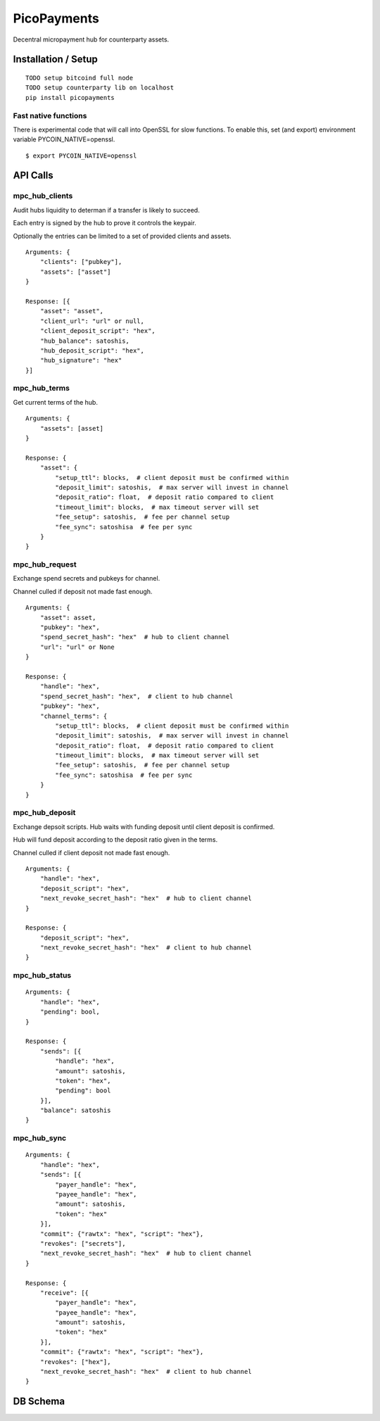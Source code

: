 ############
PicoPayments
############

|BuildLink|_ |CoverageLink|_ |LicenseLink|_ |IssuesLink|_


.. |BuildLink| image:: https://travis-ci.org/Storj/picopayments.svg
.. _BuildLink: https://travis-ci.org/Storj/picopayments

.. |CoverageLink| image:: https://coveralls.io/repos/Storj/picopayments/badge.svg
.. _CoverageLink: https://coveralls.io/r/Storj/picopayments

.. |LicenseLink| image:: https://img.shields.io/badge/license-MIT-blue.svg
.. _LicenseLink: https://raw.githubusercontent.com/F483/picopayments/master/LICENSE

.. |IssuesLink| image:: https://img.shields.io/github/issues/F483/picopayments.svg
.. _IssuesLink: https://github.com/F483/picopayments/issues


Decentral micropayment hub for counterparty assets.


====================
Installation / Setup
====================

::

  TODO setup bitcoind full node
  TODO setup counterparty lib on localhost
  pip install picopayments


---------------------
Fast native functions
---------------------

There is experimental code that will call into OpenSSL for slow functions.
To enable this, set (and export) environment variable PYCOIN_NATIVE=openssl.

::

  $ export PYCOIN_NATIVE=openssl


=========
API Calls
=========

---------------
mpc_hub_clients
---------------

Audit hubs liquidity to determan if a transfer is likely to succeed.

Each entry is signed by the hub to prove it controls the keypair.

Optionally the entries can be limited to a set of provided clients and assets.

::

    Arguments: {
        "clients": ["pubkey"],
        "assets": ["asset"]
    }

    Response: [{
        "asset": "asset",
        "client_url": "url" or null,
        "client_deposit_script": "hex",
        "hub_balance": satoshis,
        "hub_deposit_script": "hex",
        "hub_signature": "hex"
    }]


-------------
mpc_hub_terms
-------------

Get current terms of the hub.

::

    Arguments: {
        "assets": [asset]
    }

    Response: {
        "asset": {
            "setup_ttl": blocks,  # client deposit must be confirmed within
            "deposit_limit": satoshis,  # max server will invest in channel
            "deposit_ratio": float,  # deposit ratio compared to client
            "timeout_limit": blocks,  # max timeout server will set
            "fee_setup": satoshis,  # fee per channel setup
            "fee_sync": satoshisa  # fee per sync
        }
    }

---------------
mpc_hub_request
---------------

Exchange spend secrets and pubkeys for channel.

Channel culled if deposit not made fast enough.

::

    Arguments: {
        "asset": asset,
        "pubkey": "hex",
        "spend_secret_hash": "hex"  # hub to client channel
        "url": "url" or None
    }

    Response: {
        "handle": "hex",
        "spend_secret_hash": "hex",  # client to hub channel
        "pubkey": "hex",
        "channel_terms": {
            "setup_ttl": blocks,  # client deposit must be confirmed within
            "deposit_limit": satoshis,  # max server will invest in channel
            "deposit_ratio": float,  # deposit ratio compared to client
            "timeout_limit": blocks,  # max timeout server will set
            "fee_setup": satoshis,  # fee per channel setup
            "fee_sync": satoshisa  # fee per sync
        }
    }


---------------
mpc_hub_deposit
---------------

Exchange depsoit scripts. Hub waits with funding deposit until client deposit is confirmed.

Hub will fund deposit according to the deposit ratio given in the terms.

Channel culled if client deposit not made fast enough.

::

    Arguments: {
        "handle": "hex",
        "deposit_script": "hex",
        "next_revoke_secret_hash": "hex"  # hub to client channel
    }

    Response: {
        "deposit_script": "hex",
        "next_revoke_secret_hash": "hex"  # client to hub channel
    }

--------------
mpc_hub_status
--------------

::

    Arguments: {
        "handle": "hex",
        "pending": bool,
    }

    Response: {
        "sends": [{
            "handle": "hex",
            "amount": satoshis,
            "token": "hex",
            "pending": bool
        }],
        "balance": satoshis
    }

------------
mpc_hub_sync
------------

::

    Arguments: {
        "handle": "hex",
        "sends": [{
            "payer_handle": "hex", 
            "payee_handle": "hex", 
            "amount": satoshis, 
            "token": "hex"
        }],
        "commit": {"rawtx": "hex", "script": "hex"},
        "revokes": ["secrets"],
        "next_revoke_secret_hash": "hex"  # hub to client channel
    }

    Response: {
        "receive": [{
            "payer_handle": "hex", 
            "payee_handle": "hex", 
            "amount": satoshis, 
            "token": "hex"
        }],
        "commit": {"rawtx": "hex", "script": "hex"},
        "revokes": ["hex"],
        "next_revoke_secret_hash": "hex"  # client to hub channel
    }

=========
DB Schema
=========

.. image:: schema.png
